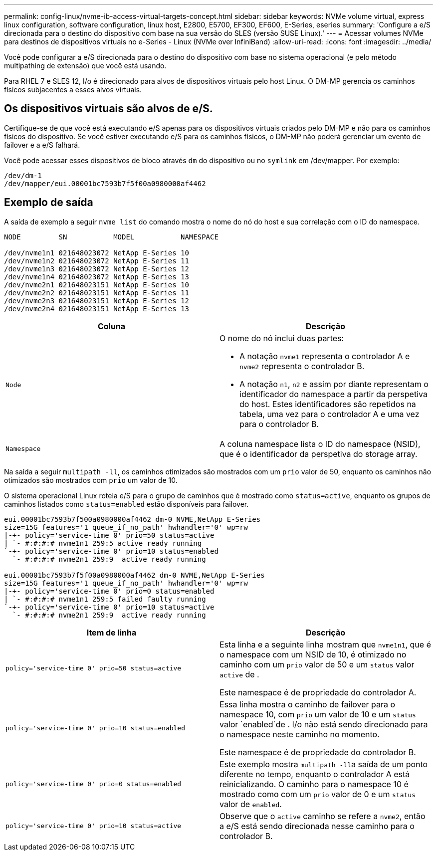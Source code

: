 ---
permalink: config-linux/nvme-ib-access-virtual-targets-concept.html 
sidebar: sidebar 
keywords: NVMe volume virtual, express linux configuration, software configuration, linux host, E2800, E5700, EF300, EF600, E-Series, eseries 
summary: 'Configure a e/S direcionada para o destino do dispositivo com base na sua versão do SLES (versão SUSE Linux).' 
---
= Acessar volumes NVMe para destinos de dispositivos virtuais no e-Series - Linux (NVMe over InfiniBand)
:allow-uri-read: 
:icons: font
:imagesdir: ../media/


[role="lead"]
Você pode configurar a e/S direcionada para o destino do dispositivo com base no sistema operacional (e pelo método multipathing de extensão) que você está usando.

Para RHEL 7 e SLES 12, I/o é direcionado para alvos de dispositivos virtuais pelo host Linux. O DM-MP gerencia os caminhos físicos subjacentes a esses alvos virtuais.



== Os dispositivos virtuais são alvos de e/S.

Certifique-se de que você está executando e/S apenas para os dispositivos virtuais criados pelo DM-MP e não para os caminhos físicos do dispositivo. Se você estiver executando e/S para os caminhos físicos, o DM-MP não poderá gerenciar um evento de failover e a e/S falhará.

Você pode acessar esses dispositivos de bloco através `dm` do dispositivo ou no `symlink` em /dev/mapper. Por exemplo:

[listing]
----
/dev/dm-1
/dev/mapper/eui.00001bc7593b7f5f00a0980000af4462
----


== Exemplo de saída

A saída de exemplo a seguir `nvme list` do comando mostra o nome do nó do host e sua correlação com o ID do namespace.

[listing]
----

NODE         SN           MODEL           NAMESPACE

/dev/nvme1n1 021648023072 NetApp E-Series 10
/dev/nvme1n2 021648023072 NetApp E-Series 11
/dev/nvme1n3 021648023072 NetApp E-Series 12
/dev/nvme1n4 021648023072 NetApp E-Series 13
/dev/nvme2n1 021648023151 NetApp E-Series 10
/dev/nvme2n2 021648023151 NetApp E-Series 11
/dev/nvme2n3 021648023151 NetApp E-Series 12
/dev/nvme2n4 021648023151 NetApp E-Series 13
----
|===
| Coluna | Descrição 


 a| 
`Node`
 a| 
O nome do nó inclui duas partes:

* A notação `nvme1` representa o controlador A e `nvme2` representa o controlador B.
* A notação `n1`, `n2` e assim por diante representam o identificador do namespace a partir da perspetiva do host. Estes identificadores são repetidos na tabela, uma vez para o controlador A e uma vez para o controlador B.




 a| 
`Namespace`
 a| 
A coluna namespace lista o ID do namespace (NSID), que é o identificador da perspetiva do storage array.

|===
Na saída a seguir `multipath -ll`, os caminhos otimizados são mostrados com um `prio` valor de 50, enquanto os caminhos não otimizados são mostrados com `prio` um valor de 10.

O sistema operacional Linux roteia e/S para o grupo de caminhos que é mostrado como `status=active`, enquanto os grupos de caminhos listados como `status=enabled` estão disponíveis para failover.

[listing]
----
eui.00001bc7593b7f500a0980000af4462 dm-0 NVME,NetApp E-Series
size=15G features='1 queue_if_no_path' hwhandler='0' wp=rw
|-+- policy='service-time 0' prio=50 status=active
| `- #:#:#:# nvme1n1 259:5 active ready running
`-+- policy='service-time 0' prio=10 status=enabled
  `- #:#:#:# nvme2n1 259:9  active ready running

eui.00001bc7593b7f5f00a0980000af4462 dm-0 NVME,NetApp E-Series
size=15G features='1 queue_if_no_path' hwhandler='0' wp=rw
|-+- policy='service-time 0' prio=0 status=enabled
| `- #:#:#:# nvme1n1 259:5 failed faulty running
`-+- policy='service-time 0' prio=10 status=active
  `- #:#:#:# nvme2n1 259:9  active ready running
----
|===
| Item de linha | Descrição 


 a| 
`policy='service-time 0' prio=50 status=active`
 a| 
Esta linha e a seguinte linha mostram que `nvme1n1`, que é o namespace com um NSID de 10, é otimizado no caminho com um `prio` valor de 50 e um `status` valor `active` de .

Este namespace é de propriedade do controlador A.



 a| 
`policy='service-time 0' prio=10 status=enabled`
 a| 
Essa linha mostra o caminho de failover para o namespace 10, com `prio` um valor de 10 e um `status` valor `enabled`de . I/o não está sendo direcionado para o namespace neste caminho no momento.

Este namespace é de propriedade do controlador B.



 a| 
`policy='service-time 0' prio=0 status=enabled`
 a| 
Este exemplo mostra ``multipath -ll``a saída de um ponto diferente no tempo, enquanto o controlador A está reinicializando. O caminho para o namespace 10 é mostrado como com um `prio` valor de 0 e um `status` valor de `enabled`.



 a| 
`policy='service-time 0' prio=10 status=active`
 a| 
Observe que o `active` caminho se refere a `nvme2`, então a e/S está sendo direcionada nesse caminho para o controlador B.

|===